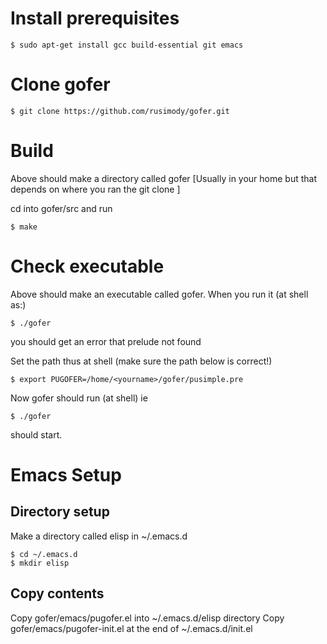 * Install prerequisites
#+BEGIN_SRC shell
$ sudo apt-get install gcc build-essential git emacs
#+END_SRC
* Clone gofer
#+BEGIN_SRC shell
$ git clone https://github.com/rusimody/gofer.git
#+END_SRC
* Build

Above should make a directory called gofer [Usually in your home but that depends on where you ran the git clone ]

cd into gofer/src and run
#+BEGIN_SRC shell
$ make
#+END_SRC
* Check executable

Above should make an executable called gofer. When you run it (at shell as:)
#+BEGIN_SRC shell
$ ./gofer
#+END_SRC
you should get an error that prelude not found

Set the path thus at shell (make sure the path below is correct!)
#+BEGIN_SRC shell
$ export PUGOFER=/home/<yourname>/gofer/pusimple.pre
#+END_SRC
Now gofer should run (at shell) ie
#+BEGIN_SRC shell
$ ./gofer
#+END_SRC
should start.
* Emacs Setup
** Directory setup
Make a directory called elisp in ~/.emacs.d
#+BEGIN_SRC shell
$ cd ~/.emacs.d
$ mkdir elisp
#+END_SRC
** Copy contents
Copy gofer/emacs/pugofer.el into ~/.emacs.d/elisp directory
Copy gofer/emacs/pugofer-init.el at the end of ~/.emacs.d/init.el
